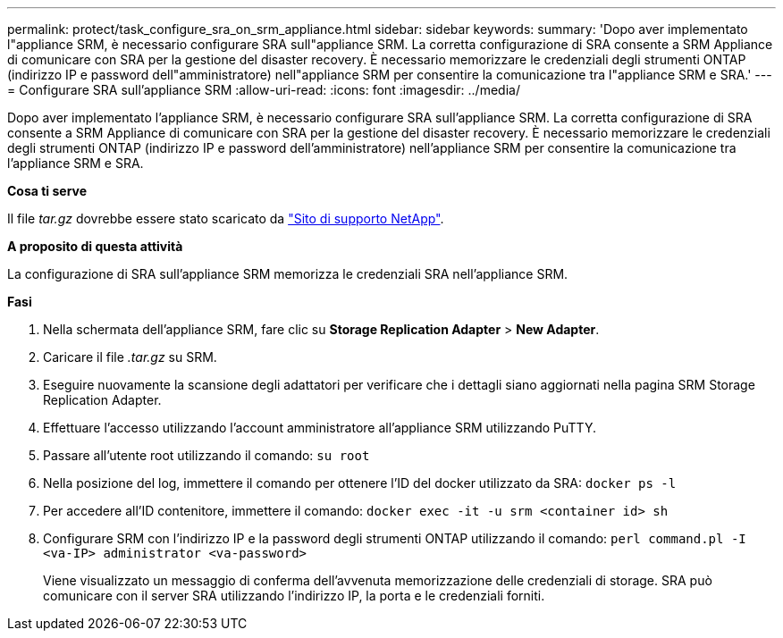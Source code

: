 ---
permalink: protect/task_configure_sra_on_srm_appliance.html 
sidebar: sidebar 
keywords:  
summary: 'Dopo aver implementato l"appliance SRM, è necessario configurare SRA sull"appliance SRM. La corretta configurazione di SRA consente a SRM Appliance di comunicare con SRA per la gestione del disaster recovery. È necessario memorizzare le credenziali degli strumenti ONTAP (indirizzo IP e password dell"amministratore) nell"appliance SRM per consentire la comunicazione tra l"appliance SRM e SRA.' 
---
= Configurare SRA sull'appliance SRM
:allow-uri-read: 
:icons: font
:imagesdir: ../media/


[role="lead"]
Dopo aver implementato l'appliance SRM, è necessario configurare SRA sull'appliance SRM. La corretta configurazione di SRA consente a SRM Appliance di comunicare con SRA per la gestione del disaster recovery. È necessario memorizzare le credenziali degli strumenti ONTAP (indirizzo IP e password dell'amministratore) nell'appliance SRM per consentire la comunicazione tra l'appliance SRM e SRA.

*Cosa ti serve*

Il file _tar.gz_ dovrebbe essere stato scaricato da https://mysupport.netapp.com/site/products/all/details/otv/downloads-tab["Sito di supporto NetApp"].

*A proposito di questa attività*

La configurazione di SRA sull'appliance SRM memorizza le credenziali SRA nell'appliance SRM.

*Fasi*

. Nella schermata dell'appliance SRM, fare clic su *Storage Replication Adapter* > *New Adapter*.
. Caricare il file _.tar.gz_ su SRM.
. Eseguire nuovamente la scansione degli adattatori per verificare che i dettagli siano aggiornati nella pagina SRM Storage Replication Adapter.
. Effettuare l'accesso utilizzando l'account amministratore all'appliance SRM utilizzando PuTTY.
. Passare all'utente root utilizzando il comando: `su root`
. Nella posizione del log, immettere il comando per ottenere l'ID del docker utilizzato da SRA: `docker ps -l`
. Per accedere all'ID contenitore, immettere il comando: `docker exec -it -u srm <container id> sh`
. Configurare SRM con l'indirizzo IP e la password degli strumenti ONTAP utilizzando il comando: `perl command.pl -I <va-IP> administrator <va-password>`
+
Viene visualizzato un messaggio di conferma dell'avvenuta memorizzazione delle credenziali di storage. SRA può comunicare con il server SRA utilizzando l'indirizzo IP, la porta e le credenziali forniti.


